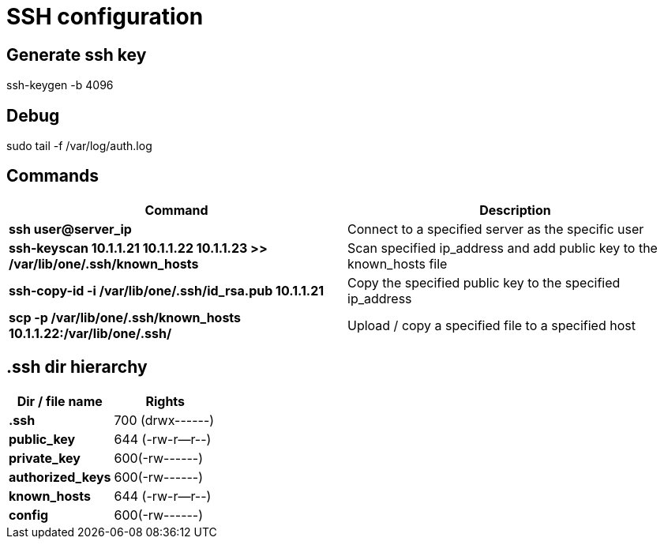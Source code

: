 = SSH configuration

== Generate ssh key
ssh-keygen -b 4096

== Debug
sudo tail -f /var/log/auth.log

== Commands
[cols=2, options="header"]
|===
|Command
|Description

|*ssh user@server_ip*
|Connect to a specified server as the specific user

|*ssh-keyscan 10.1.1.21 10.1.1.22 10.1.1.23 >> /var/lib/one/.ssh/known_hosts*
|Scan specified ip_address and add public key to the known_hosts file

|*ssh-copy-id -i /var/lib/one/.ssh/id_rsa.pub 10.1.1.21*
|Copy the specified public key to the specified ip_address

|*scp -p /var/lib/one/.ssh/known_hosts 10.1.1.22:/var/lib/one/.ssh/*
|Upload / copy a specified file to a specified host
|===

== .ssh dir hierarchy
[cols=2, options="header"]
|===
|Dir / file name
|Rights

|*.ssh*
|700 (drwx------)

|*public_key*
|644 (-rw-r--r--)

|*private_key*
|600(-rw------)

|*authorized_keys*
|600(-rw------)

|*known_hosts*
|644 (-rw-r--r--)

|*config*
|600(-rw------)
|===
